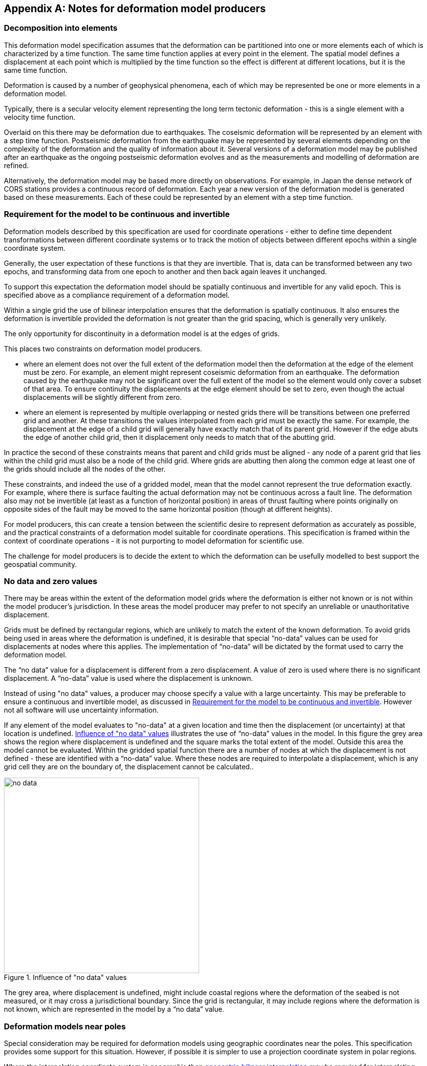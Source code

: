 [appendix,obligation="informative"]
== Notes for deformation model producers

[[discuss-elements]]
=== Decomposition into elements

This deformation model specification assumes that the deformation can be partitioned into one or more elements each of which is characterized by a time function.  The same time function applies at every point in the element.  The spatial model defines a displacement at each point which is multiplied by the time function so the effect is different at different locations, but it is the same time function.  

Deformation is caused by a number of geophysical phenomena, each of which may be represented be one or more elements in a deformation model.  

Typically, there is a secular velocity element representing the long term tectonic deformation - this is a single element with a velocity time function.  

Overlaid on this there may be deformation due to earthquakes.  The coseismic deformation will be represented by an element with a step time function.  Postseismic deformation from the earthquake may be represented by several elements depending on the complexity of the deformation and the quality of information about it.  Several versions of a deformation model may be published after an earthquake as the ongoing postseismic deformation evolves and as the measurements and modelling of deformation are refined.

Alternatively, the deformation model may be based more directly on observations.  For example, in Japan the dense network of CORS stations provides a continuous record of deformation.  Each year a new version of the deformation model is generated based on these measurements. Each of these could be represented by an element with a step time function.


[[discuss-continuous-invertible]]
=== Requirement for the model to be continuous and invertible

Deformation models described by this specification are used for coordinate operations - either to define time dependent transformations between different coordinate systems or to track the motion of objects between different epochs within a single coordinate system.  

Generally, the user expectation of these functions is that they are invertible.  That is, data can be transformed between any two epochs, and transforming data from one epoch to another and then back again leaves it unchanged.  

To support this expectation the deformation model should be spatially continuous and invertible for any valid epoch.  This is specified above as a compliance requirement of a deformation model. 

Within a single grid the use of bilinear interpolation ensures that the deformation is spatially continuous.  It also ensures the deformation is invertible provided the deformation is not greater than the grid spacing, which is generally very unlikely.

The only opportunity for discontinuity in a deformation model is at the edges of grids.

This places two constraints on deformation model producers. 

* where an element does not over the full extent of the deformation model then the deformation at the edge of the element must be zero.  For example, an element might represent coseismic deformation from an earthquake.  The deformation caused by the earthquake may not be significant over the full extent of the model so the element would only cover a subset of that area.  To ensure continuity the displacements at the edge element should be set to zero, even though the actual displacements will be slightly different from zero. 

* where an element is represented by multiple overlapping or nested grids there will be transitions between one preferred grid and another.  At these transitions the values interpolated from each grid must be exactly the same.  For example, the displacement at the edge of a child grid will generally have exactly match that of its parent grid.  However if the edge abuts the edge of another child grid, then it displacement only needs to match that of the abutting grid.

In practice the second of these constraints means that parent and child grids must be aligned - any node of a parent grid that lies within the child grid must also be a node of the child grid.  Where grids are abutting then along the common edge at least one of the grids should include all the nodes of the other.

These constraints, and indeed the use of a gridded model, mean that the model cannot represent the true deformation exactly. For example, where there is surface faulting the actual deformation may not be continuous across a fault line. The deformation also may not be invertible (at least as a function of horizontal position) in areas of thrust faulting where points originally on opposite sides of the fault may be moved to the same horizontal position (though at different heights).

For model producers, this can create a tension between the scientific desire to represent deformation as accurately as possible, and the practical constraints of a deformation model suitable for coordinate operations.  This specification is framed within the context of coordinate operations - it is not purporting to model deformation for scientific use.

The challenge for model producers is to decide the extent to which the deformation can be usefully modelled to best support the geospatial community.


// Where an element only covers a portion of the total area of a deformation model the element is assumed to have zero displacement beyond its extent. This is common in deformation elements that include earthquake deformation. In the vicinity of the epicenter there may be extensive deformation. However, there may also be large regions within the extent of the deformation model where the deformation is zero or insignificant. The element representing this only needs to include the area where there is significant deformation. This is shown in <<image-patch-extent>>. In this figure the outer white box defines the total extent of the deformation model. Beyond this the deformation is undefined. The nested grid inside the model represents deformation due to an earthquake. In the region outside the nested grid the deformation from this element is zero.

// [[image-patch-extent]]
// image::patch_extents.png[title=A "patch" element covering a subset of the total model extent, width=400,scalewidth=9cm]

[[discuss-no-data]]
=== No data and zero values

There may be areas within the extent of the deformation model grids where the deformation is either not known or is not within the model producer's jurisdiction.  In these areas the model producer may prefer to not specify an unreliable or unauthoritative displacement.

Grids must be defined by rectangular regions, which are unlikely to match the extent of the known deformation. To avoid grids being used in areas where the deformation is undefined, it is desirable that special “no-data” values can be used for displacements at nodes where this applies.  The implementation of “no-data” will be dictated by the format used to carry the deformation model.

The “no data” value for a displacement is different from a zero displacement. A value of zero is used where there is no significant displacement. A “no-data” value is used where the displacement is unknown.

Instead of using "no data" values, a producer may choose specify a value with a large uncertainty.  This may be preferable to ensure a continuous and invertible model, as discussed in <<discuss-continuous-invertible>>.  However not all software will use uncertainty information.

If any element of the model evaluates to "no-data" at a given location and time then the displacement (or uncertainty) at that location is undefined. <<image-no-data>> illustrates the use of “no-data” values in the model. In this figure the grey area shows the region where displacement is undefined and the square marks the total extent of the model. Outside this area the model cannot be evaluated. Within the gridded spatial function there are a number of nodes at which the displacement is not defined - these are identified with a “no-data” value. Where these nodes are required to interpolate a displacement, which is any grid cell they are on the boundary of, the displacement cannot be calculated..

[[image-no-data]]
image::no_data.png[title=Influence of "no data" values, width=400,scalewidth=9cm]

The grey area, where displacement is undefined, might include coastal regions where the deformation of the seabed is not measured, or it may cross a jurisdictional boundary. Since the grid is rectangular, it may include regions where the deformation is not known, which are represented in the model by a “no data” value.



[[discuss-geoentric-interpolation]]
=== Deformation models near poles

Special consideration may be required for deformation models using geographic coordinates near the poles.  This specification provides some support for this situation.  However, if possible it is simpler to use a projection coordinate system in polar regions.

Where the interpolation coordinate system is geographic then <<formula-geocentric-bilinear-interpolation, geocentric bilinear interpolation>> may be required for interpolating horizontal displacements across a grid cell.  This is only required if the grid cells span a large longitude range.  For example, if the grid cell spans 1° of longitude and the displacement is 1m then conventional bilinear interpolation may give rise to an error of up to about 2cm (the length of the displacement vector multiplied by the cosine of the longitude range of the grid cell).  If this is an issue it may still be preferable to define a denser grid and use conventional bilinear interpolation.  

Where the source and target coordinate systems are geographic then <<formula-displacement-geocentric-addition, geocentric displacement addition>>  is needed to correctly apply a calculated displacement to a coordinate near the pole.  Note that this only applies very close to the pole.  

This is illustrated in <<image-near-pole-east-displacement>> where the grey vector shows the result of adding an east displacement to the longitude coordinate, and the black vector shows the result applying the same east displacement in the direction of the east vector component. Close to the pole, offsetting the longitude coordinate can give a significantly different result to applying a displacement in the direction of the east vector.  At the pole itself, offsetting the longitude coordinate makes no difference to the location at all, and the geocentric displacement addition method must be used.

[[image-near-pole-east-displacement]]
image::near_pole_east_displacement.png[title="Comparison of vector and angular displacement near a pole",width=200,scalewidth=7cm,align="right"]

Moving away from the pole this discrepancy becomes less significant. For a point at distance R from the pole with a displacement d, the difference is approximately d*(1-cos(d/R)), or approximately d^3^/2R^2^. For example, applying 1 m east displacement 1 km from the pole by offsetting the longitude would incur an error of only 5.10^-7^m.

If the deformation model doesn't include the pole itself then this method is not recommended as it is significantly more computationally intensive.


////
The geocentric weighted average method proposed in <<formula-geocentric-bilinear-interpolation>> is intended for use in near polar regions where east and north topocentric vectors at adjacent grid nodes differ significantly in orientation.


[[image-geocentric-bilinear-interpolation]]
image::geocentric_bilinear_interpolation.png[title=geocentric bilinear interpolation diagram, width=200,scalewidth=7cm]

To estimate the error that could be incurred using simple bilinear interpolation and not accounting for this directional difference, consider a case where the displacement is 1 meter northwards at point A in <<image-geocentric-bilinear-interpolation>>, and zero meters at point B. Let the longitude grid spacing be λ~s~ radians. If the calculation point P is λ radians past A, then the magnitude of the interpolated displacement will be (λ~s~-λ)/λ~s~. The error of orientation will be λ radians (the difference between north at A and north at the calculation point) and the displacement error will be sin(λ).(λ~s~-λ)/λ~s~. Approximating sin(λ) as λ, the error has a maximum absolute value in the range (0,λ~s~) of λ~s~/2. For example, with a grid longitude spacing of 1° the displacement error is about 2cm.


Using the geocentric interpolation method to calculate the horizontal component does cause some “leakage” of the horizontal deformation into the vertical component, that is:

du = dx.cos(λ).cos(φ) + dy.sin(λ).cos(φ) + dz.sin(φ)

For the interpolation of vertical displacement du this method proposes using the same formulae as the bilinear interpolation method - that is simple bilinear interpolation of the du component.  However this leakage does result in a small loss of magnitude in the horizontal component. The reduction is approximately scaling by the cosine of the angle between the vertical at the calculation point and the vertical at each grid node.  For a grid cell of 1 degree extent this would result in a scale error of 0.2mm for a 1m deformation vector.  (Note that this is a 1 degree extent measured on the globe - not a 1 degree extent of longitude which may be much smaller near the poles).  This can be ignored without significant loss of accuracy.


////
